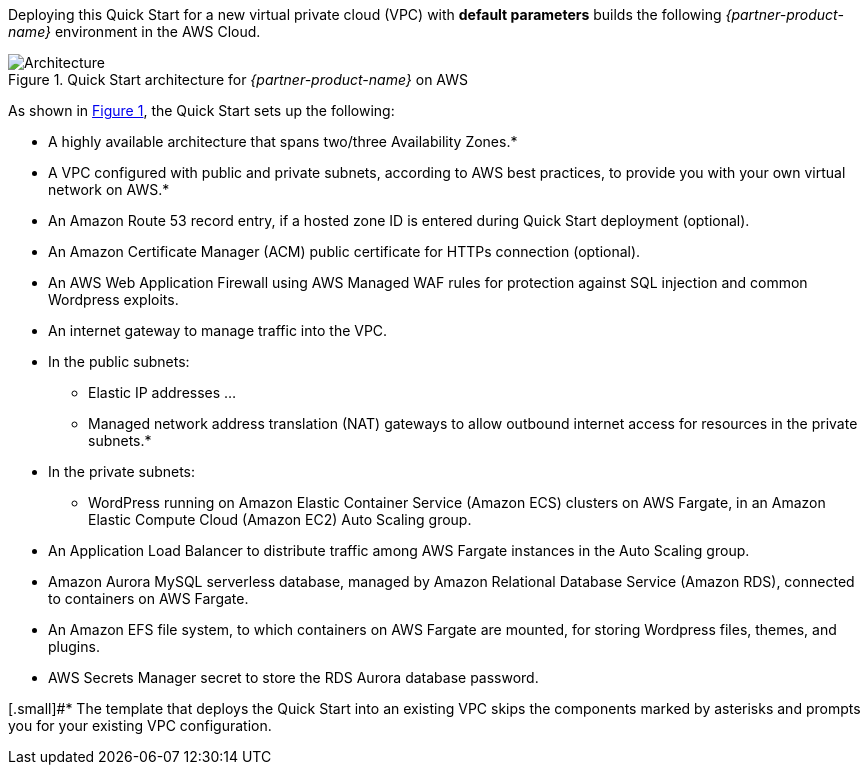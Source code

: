 Deploying this Quick Start for a new virtual private cloud (VPC) with
*default parameters* builds the following _{partner-product-name}_ environment in the
AWS Cloud.

// Replace this example diagram with your own. Send us your source PowerPoint file. Be sure to follow our guidelines here : http://(we should include these points on our contributors giude)
:xrefstyle: short
[#architecture1]
.Quick Start architecture for _{partner-product-name}_ on AWS
image::../images/architecture_diagram_sudo_serverless_wordpress.png[Architecture]

As shown in <<architecture1>>, the Quick Start sets up the following:

* A highly available architecture that spans two/three Availability Zones.*
* A VPC configured with public and private subnets, according to AWS best practices, to provide you with your own virtual network on AWS.*
* An Amazon Route 53 record entry, if a hosted zone ID is entered during Quick Start deployment (optional).
* An Amazon Certificate Manager (ACM) public certificate for HTTPs connection (optional).
* An AWS Web Application Firewall using AWS Managed WAF rules for protection against SQL injection and common Wordpress exploits.
* An internet gateway to manage traffic into the VPC.
* In the public subnets:
** Elastic IP addresses ...
** Managed network address translation (NAT) gateways to allow outbound internet access for resources in the private subnets.*
* In the private subnets:
** WordPress running on Amazon Elastic Container Service (Amazon ECS) clusters on AWS Fargate, in an Amazon Elastic Compute Cloud (Amazon EC2) Auto Scaling group.
* An Application Load Balancer to distribute traffic among AWS Fargate instances in the Auto Scaling group.
* Amazon Aurora MySQL serverless database, managed by Amazon Relational Database Service (Amazon RDS), connected to containers on AWS Fargate.
* An Amazon EFS file system, to which containers on AWS Fargate are mounted, for storing Wordpress files, themes, and plugins.
* AWS Secrets Manager secret to store the RDS Aurora database password.

[.small]#* The template that deploys the Quick Start into an existing VPC skips the components marked by asterisks and prompts you for your existing VPC configuration.

